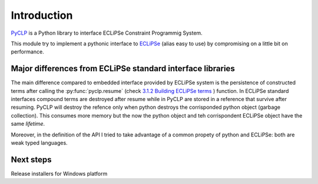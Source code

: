 Introduction
############

`PyCLP <http://developer.berlios.de/projects/pyclp/>`_ 
is a Python library to interface ECLiPSe Constraint Programmig System.

This module try to implement a pythonic interface to `ECLiPSe <http://www.eclipseclp.org/>`_ 
(alias easy to use) by compromising on a little bit on performance.


Major differences from ECLiPSe standard interface libraries
***********************************************************

The main difference compared to embedded interface provided  by ECLiPSe system is 
the persistence of constructed terms after calling the :py:func:`pyclp.resume` (check 
`3.1.2  Building ECLiPSe terms <http://www.eclipseclp.org/doc/embedding/embroot008.html#toc11>`_ ) function.
In ECLiPSe standard interfaces compound terms are destroyed after resume while in PyCLP are
stored in a reference that survive after resuming. PyCLP will destroy the refence only when python
destroys the corrisponded python object (garbage collection). This consumes more memory but the now
the python object and teh corrispondent ECLiPSe object have the same *lifetime*.

Moreover, in the definition of the API I tried to take advantage of a common propety of python and 
ECLiPSe: both are weak typed languages.


Next steps
**********

Release installers for Windows platform
  






